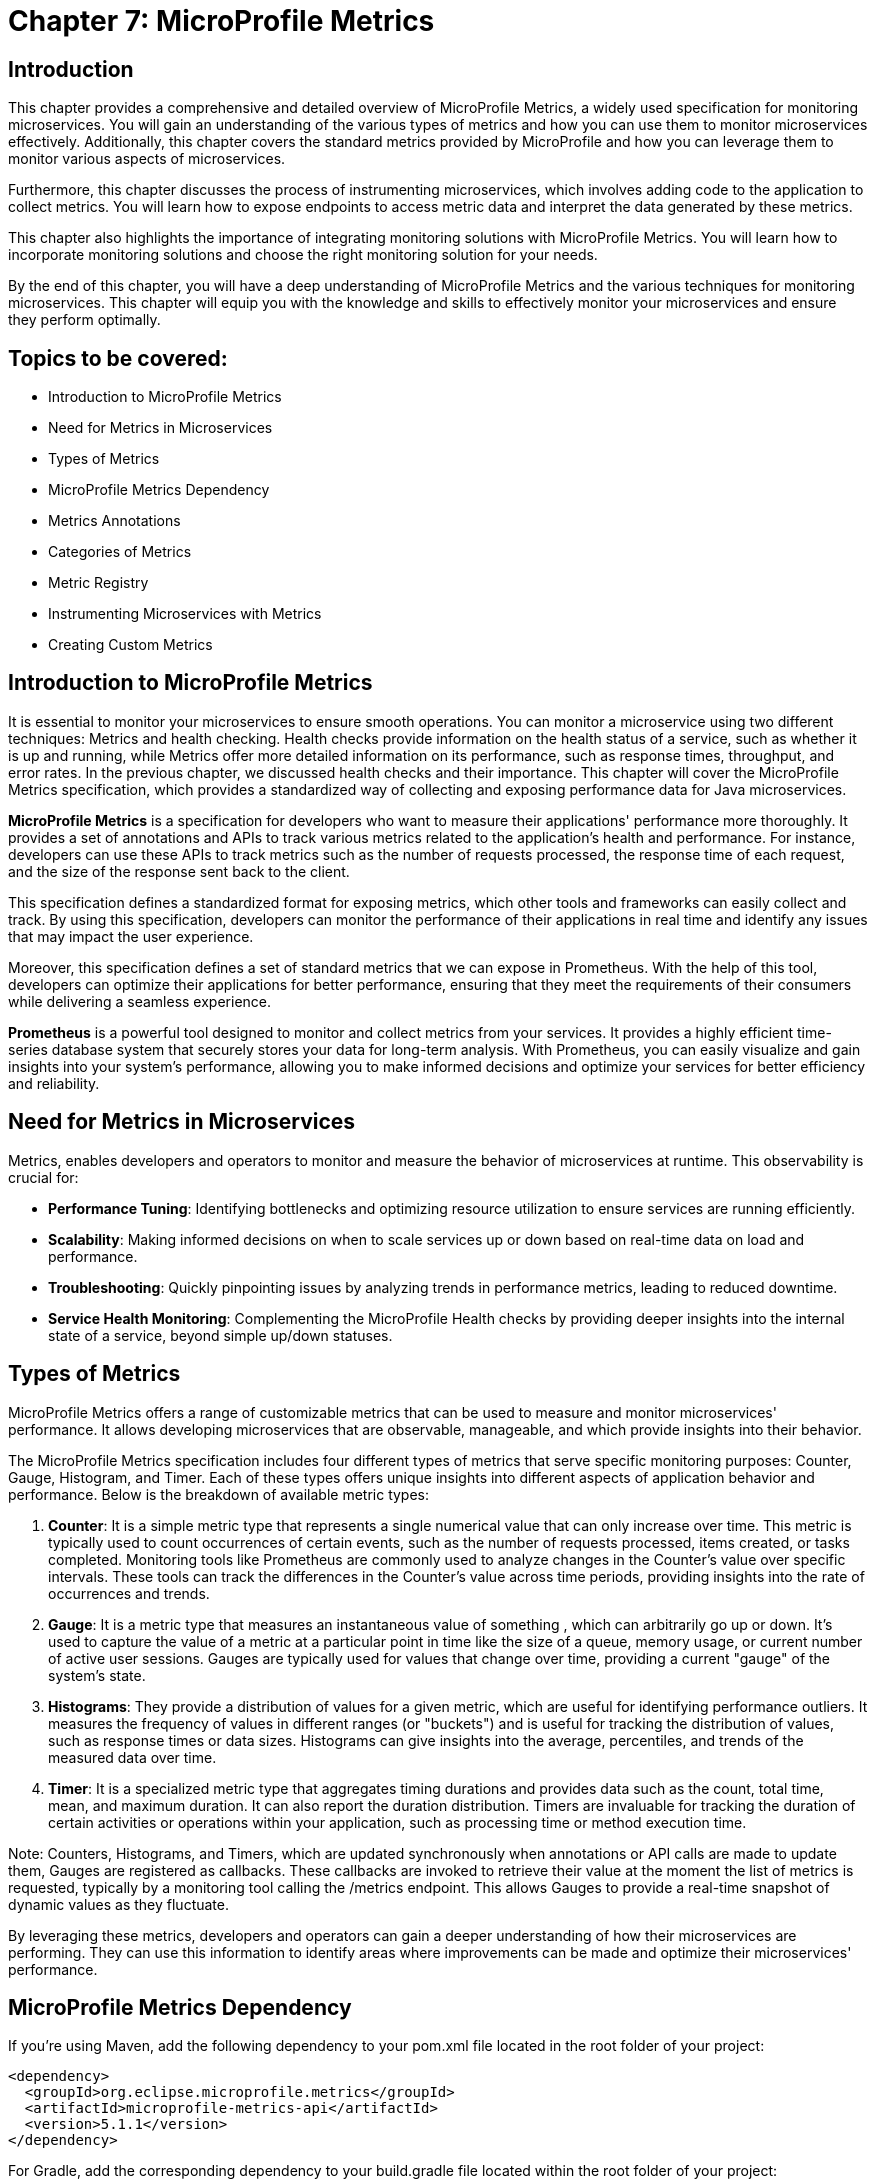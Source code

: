 = Chapter 7: MicroProfile Metrics

== Introduction

This chapter provides a comprehensive and detailed overview of MicroProfile Metrics, a widely used specification for monitoring microservices. You will gain an understanding of the various types of metrics and how you can use them to monitor microservices effectively. Additionally, this chapter covers the standard metrics provided by MicroProfile and how you can leverage them to monitor various aspects of microservices.

Furthermore, this chapter discusses the process of instrumenting microservices, which involves adding code to the application to collect metrics. You will learn how to expose endpoints to access metric data and interpret the data generated by these metrics.

This chapter also highlights the importance of integrating monitoring solutions with MicroProfile Metrics. You will learn how to incorporate monitoring solutions and choose the right monitoring solution for your needs.

By the end of this chapter, you will have a deep understanding of MicroProfile Metrics and the various techniques for monitoring microservices. This chapter will equip you with the knowledge and skills to effectively monitor your microservices and ensure they perform optimally.

== Topics to be covered:

- Introduction to MicroProfile Metrics
- Need for Metrics in Microservices
- Types of Metrics
- MicroProfile Metrics Dependency
- Metrics Annotations
- Categories of Metrics
- Metric Registry
- Instrumenting Microservices with Metrics
- Creating Custom Metrics

== Introduction to MicroProfile Metrics

It is essential to monitor your microservices to ensure smooth operations. You can monitor a microservice using two different techniques: Metrics and health checking. Health checks provide information on the health status of a service, such as whether it is up and running, while Metrics offer more detailed information on its performance, such as response times, throughput, and error rates. In the previous chapter, we discussed health checks and their importance. This chapter will cover the MicroProfile Metrics specification, which provides a standardized way of collecting and exposing performance data for Java microservices.

*MicroProfile Metrics* is a specification for developers who want to measure their applications' performance more thoroughly. It provides a set of annotations and APIs to track various metrics related to the application's health and performance. For instance, developers can use these APIs to track metrics such as the number of requests processed, the response time of each request, and the size of the response sent back to the client. 

This specification defines a standardized format for exposing metrics, which other tools and frameworks can easily collect and track. By using this specification, developers can monitor the performance of their applications in real time and identify any issues that may impact the user experience. 

Moreover, this specification defines a set of standard metrics that we can expose in Prometheus. With the help of this tool, developers can optimize their applications for better performance, ensuring that they meet the requirements of their consumers while delivering a seamless experience.

*Prometheus* is a powerful tool designed to monitor and collect metrics from your services. It provides a highly efficient time-series database system that securely stores your data for long-term analysis. With Prometheus, you can easily visualize and gain insights into your system's performance, allowing you to make informed decisions and optimize your services for better efficiency and reliability.
  
== Need for Metrics in Microservices

Metrics, enables developers and operators to monitor and measure the behavior of microservices at runtime. This observability is crucial for:

- *Performance Tuning*: Identifying bottlenecks and optimizing resource utilization to ensure services are running efficiently.
- *Scalability*: Making informed decisions on when to scale services up or down based on real-time data on load and performance.
- *Troubleshooting*: Quickly pinpointing issues by analyzing trends in performance metrics, leading to reduced downtime.
- *Service Health Monitoring*: Complementing the MicroProfile Health checks by providing deeper insights into the internal state of a service, beyond simple up/down statuses.

== Types of Metrics

MicroProfile Metrics offers a range of customizable metrics that can be used to measure and monitor microservices' performance. It allows developing microservices that are observable, manageable, and which provide insights into their behavior. 

The MicroProfile Metrics specification includes four different types of metrics that serve specific monitoring purposes: Counter, Gauge, Histogram, and Timer. Each of these types offers unique insights into different aspects of application behavior and performance. Below is the breakdown of available metric types:

1. *Counter*: It is a simple metric type that represents a single numerical value that can only increase over time. This metric is typically used to count occurrences of certain events, such as the number of requests processed, items created, or tasks completed. Monitoring tools like Prometheus are commonly used to analyze changes in the Counter's value over specific intervals. These tools can track the differences in the Counter's value across time periods, providing insights into the rate of occurrences and trends. 

2. *Gauge*: It is a metric type that measures an instantaneous value of something , which can arbitrarily go up or down. It’s used to capture the value of a metric at a particular point in time like the size of a queue, memory usage, or current number of active user sessions. Gauges are typically used for values that change over time, providing a current "gauge" of the system's state.

3. *Histograms*: They provide a distribution of values for a given metric, which are useful for identifying performance outliers. It measures the frequency of values in different ranges (or "buckets") and is useful for tracking the distribution of values, such as response times or data sizes. Histograms can give insights into the average, percentiles, and trends of the measured data over time.

4. *Timer*: It is a specialized metric type that aggregates timing durations and provides data such as the count, total time, mean, and maximum duration. It can also report the duration distribution. Timers are invaluable for tracking the duration of certain activities or operations within your application, such as processing time or method execution time.

Note: Counters, Histograms, and Timers, which are updated synchronously when annotations or API calls are made to update them, Gauges are registered as callbacks. These callbacks are invoked to retrieve their value at the moment the list of metrics is requested, typically by a monitoring tool calling the /metrics endpoint. This allows Gauges to provide a real-time snapshot of dynamic values as they fluctuate.

By leveraging these metrics, developers and operators can gain a deeper understanding of how their microservices are performing. They can use this information to identify areas where improvements can be made and optimize their microservices' performance. 

== MicroProfile Metrics Dependency

If you're using Maven, add the following dependency to your pom.xml file located in the root folder of your project:

[source, xml]
----
<dependency>
  <groupId>org.eclipse.microprofile.metrics</groupId>
  <artifactId>microprofile-metrics-api</artifactId>
  <version>5.1.1</version>
</dependency>
----

For Gradle, add the corresponding dependency to your build.gradle file located within the root folder of your project:

[source]
----
dependencies {
    providedCompile 'org.eclipse.microprofile.metrics:microprofile-metrics-api:5.1.1'
}
----
  
== Metrics Annotations

MicroProfile Metrics defines a set of annotations to be used for exposing metrics. These annotations can be used on classes, methods, or fields. Table 7-1 shows the list of Metrics Annotation along with their descriptions.

[options="header", cols="2,5"]
|===
| Annotation | Description

| `@Timed`
| Times how long a method takes to execute and exposes this information as a metric.

| `@Counted`
| Tracks how many times a method is invoked and exposes this information as a metric.

| `@Gauge`
| Enables you to expose a custom metric that can be any value. It is useful for exposing application-specific metrics.
|===

Besides annotations, MicroProfile Metrics also defines a set of programmatic APIs for working with metrics. These APIs can be used to register custom metrics or access existing metrics.

== Categories of Metrics

In MicroProfile Metrics, metrics are organized into three distinct scopes: Base, Vendor, and Application. This categorization is designed to clearly separate metrics by their origin and relevance, making it easier for developers and operators to monitor and manage the performance of their microservices. Each scope serves a specific purpose and contains a different set of metrics:

- *Base Metrics* are common to all applications, such as the number of CPUs or the amount of free memory. These metrics provide essential information about the underlying Java Virtual Machine (JVM) and the core libraries that are common across all MicroProfile applications. Base metrics typically include JVM-specific metrics such as memory usage, CPU load, thread counts, and garbage collection statistics. The intention behind base metrics is to offer a consistent set of low-level metrics that are universally applicable and useful for monitoring the health and performance of the JVM itself, which is the foundation upon which all MicroProfile applications run. 
Base metrics are exposed under the path `/metrics?scope=base`.

- *Application Metrics* are specific to an application, they are defined by the developers of the MicroProfile applications themselves. These are custom metrics that are specific to the business logic or operational aspects of the application. Developers use annotations or programmatic APIs to create and register these metrics, tailoring them to monitor the performance and behavior of their application's unique functionalities. Application metrics enable developers to gain insights into the runtime characteristics of their application, such as the number of transactions processed, response times for specific endpoints, or the rate of specific business events. 
Application metrics are exposed under the path `/metrics?scope=application`.

- *Vendor Metrics* are specific to a particular vendor or technology. These metrics provide insights into the performance and behavior of the runtime's internal components and extensions. Since different MicroProfile implementations may offer additional features or optimize certain areas differently, vendor metrics can vary widely between runtimes. They allow runtime vendors to expose unique metrics that are relevant to their implementation, offering users the ability to monitor vendor-specific aspects of their applications.
Application metrics are exposed under the path `/metrics?scope=vendor`.

Besides the standard scopes above, MicroProfile Metrics also supports custom scopes. You can use custom scopes to group sets of metrics that you frequently expect to view together.

Note: In version 5.x, base metrics have become optional. This allows for flexibility in environments where these metrics may not be necessary or where they can be sourced from alternative monitoring tools.

== Metric Registry

The *MetricRegistry* component acts as a container for storing and managing metrics within an application. It provides a structured way to collect, organize, and access various types of metrics (e.g., counters, gauges, histograms, and timers) for monitoring the behavior and performance of applications. It offers a centralized repository where metrics can be created and retrieved. This allows applications to consistently monitor critical operational and performance statistics.

=== Types of Metric Registries

MicroProfile Metrics creates metric registries for each scope:

- Application Scope (`MetricRegistry.Type.APPLICATION`): Contains custom metrics that are specific to the application. These are typically the metrics that developers explicitly create and register to monitor application-specific behaviors.

- Base Scope (`MetricRegistry.Type.BASE`): Contains metrics that are fundamental and common across all MicroProfile applications. These metrics provide basic information about the underlying JVM and application server.

- Vendor Scope (`MetricRegistry.Type.VENDOR`): Contains metrics that are specific to the implementation of the MicroProfile platform being used. These metrics offer insights into vendor-specific features and optimizations.

A metric registry is created as per the above scopes to enable the organization of metrics based on their origin and relevance.

=== Instrumenting Microservices with MicroProfile Metrics

Instrumenting microservices with MicroProfile Metrics enables developers to gain detailed insights into their application's operational health and performance. This level of observability is essential for maintaining scalable and resilient microservice architectures in dynamic environments.

=== Tracking response time using `@Timed`

MicroProfile Metrics also allows you to track a method's response time as a timed metric. The code example below shows how to use the @Timed annotation to track the response time.

[source]
----
import org.eclipse.microprofile.metrics.annotation.Timed;
// …

public class ProductResource {

    // …
    // Expose the response time as a timer metric
    @Timed(name = "productLookupTime",
            tags = {"method=getProduct"},
            absolute = true, 
            description = "Time spent looking up products")
    public Product getProduct(@PathParam("id") Long productId) {
        return productService.getProduct(productId);
    }

    // …
----
  
It will expose a metric called `productLookupTime`, which will track the amount of time spent in the `getProduct()` method in seconds.
You can visit the following URL `++https://localhost:<port>/metrics?scope=application++` (Replace `<port>` with the actual port where the server is running) to see the response time of this method as below:

[source]
----
…
# HELP productLookupTime_seconds_max Time spent looking up products
# TYPE productLookupTime_seconds_max gauge
productLookupTime_seconds_max{method="getProduct",mp_scope="application",} 0.002270643
…
----

=== Tracking number of invocations using `@Counted`

MicroProfile Metrics also allows you to track the number of invocations of a method as a counter metric. The code example below shows how to use the `@Counted` annotation to track the invocation count.

[source, java]
----
import org.eclipse.microprofile.metrics.Metrics;

public class ProductResource {

    // Expose the invocation count as a counter metric
    @Counted(name = "productAccessCount",
        absolute = true,
        description = "Number of times the list of products is requested")
    public Response getProducts() {
       // Method implementation
       // ....
    }
}
----
  
In the example above, the `@Counted` annotation tells MicroProfile Metrics to track the number of invocations of the `getProducts()` method and expose this metric as a counter. The name, and description of the metric can also be specified. 
You can visit the following URL `++https://localhost:<port>/metrics?scope=application++` (Replace `<port>` with the actual port where the server is running) to see the number of times this method is called as below:

[source]
----
…
# HELP productAccessCount_total Number of times the list of products is requested
# TYPE productAccessCount_total counter
productAccessCount_total{mp_scope="application",} 3.0
…
----

== Creating a Custom Metric

Creating a custom metric to track the number of products in a catalog involves using the MicroProfile Metrics API. This custom metric can be implemented as a gauge, which measures an instantaneous value (in this case, the current number of products in the catalog). 

[source, java]
----
import org.eclipse.microprofile.metrics.annotation.Gauge;
… 

@Path("/products")
@ApplicationScoped
public class ProductResource {
  // … 
   
  @GET
  @Path("/count")
  @Produces(MediaType.APPLICATION_JSON)
  @Gauge(name = "productCatalogSize", 
    unit = "none", 
  description = "Current number of products in the catalog")
  public long getProductCount() {
     return productCatalogSize;
  }
}
----

The gauge metric `productCatalogSize` can be accessed through the following endpoint: 

`/metrics?name=io_microprofile_tutorial_store_product_resource_ProductResource_productCatalogSize`

This custom metric implementation provides a real-time insight into the size of your product catalog, which can be invaluable for monitoring the scale of your service's data and understanding its behavior over time.

Vendors may, by their own implementation, support `/metrics?name=<name>` to directly retrieve that metric from all scopes. However, the specification itself only illustrates `/metrics?scope=<scope>&name=<name>`.

== Summary

This Chapter delved into the intricacies of MicroProfile Metrics, illuminating its role as a pivotal specification for efficiently monitoring microservices. Now you are equipped with a thorough understanding of diverse metric types and their application for monitoring microservice performance. This chapter highlighted the need for regular microservice monitoring via metrics and health checks, emphasizing metrics for detailed performance insights such as response times and throughput. Through practical examples, this chapter showcases how to instrument microservices with MicroProfile Metrics, leveraging standard metrics, and creating custom metrics to monitor microservices comprehensively.
